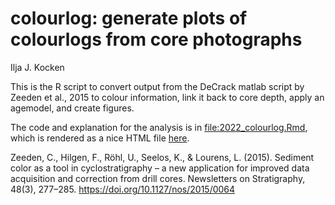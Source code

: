 [[https://zenodo.org/badge/latestdoi/561347459][https://zenodo.org/badge/561347459.svg]]

* colourlog: generate plots of colourlogs from core photographs
Ilja J. Kocken

This is the R script to convert output from the DeCrack matlab script by Zeeden et al., 2015 to colour information, link it back to core depth, apply an agemodel, and create figures.

The code and explanation for the analysis is in [[file:2022_colourlog.Rmd]], which is rendered as a nice HTML file [[https://htmlpreview.github.io/?https://github.com/japhir/colourlog/blob/main/2022_colourlog.html][here]].

Zeeden, C., Hilgen, F., Röhl, U., Seelos, K., & Lourens, L. (2015). Sediment color as a tool in cyclostratigraphy – a new application for improved data acquisition and correction from drill cores. Newsletters on Stratigraphy, 48(3), 277–285. https://doi.org/10.1127/nos/2015/0064
